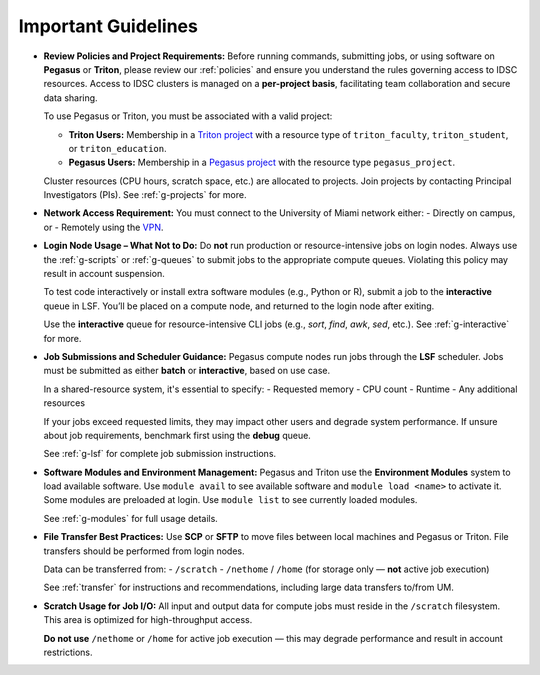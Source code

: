 Important Guidelines
====================

- **Review Policies and Project Requirements:**  
  Before running commands, submitting jobs, or using software on **Pegasus** or **Triton**, please review our  
  :ref:`policies` and ensure you understand the rules governing access to IDSC resources.  
  Access to IDSC clusters is managed on a **per-project basis**, facilitating team collaboration and secure data sharing.

  To use Pegasus or Triton, you must be associated with a valid project:

  - **Triton Users:**  
    Membership in a `Triton project <https://idsc.miami.edu/project-request>`__ with a resource type of  
    ``triton_faculty``, ``triton_student``, or ``triton_education``.

  - **Pegasus Users:**  
    Membership in a `Pegasus project <https://redcap.miami.edu/surveys/?s=F8MK9NMW9N>`__ with the resource type ``pegasus_project``.

  Cluster resources (CPU hours, scratch space, etc.) are allocated to projects.  
  Join projects by contacting Principal Investigators (PIs). See :ref:`g-projects` for more.

- **Network Access Requirement:**  
  You must connect to the University of Miami network either:
  - Directly on campus, or
  - Remotely using the `VPN <https://www.it.miami.edu/a-z-listing/virtual-private-network/index.html>`__.

- **Login Node Usage – What Not to Do:**  
  Do **not** run production or resource-intensive jobs on login nodes.  
  Always use the :ref:`g-scripts` or :ref:`g-queues` to submit jobs to the appropriate compute queues.  
  Violating this policy may result in account suspension.

  To test code interactively or install extra software modules (e.g., Python or R), submit a job to the **interactive** queue in LSF.  
  You’ll be placed on a compute node, and returned to the login node after exiting.

  Use the **interactive** queue for resource-intensive CLI jobs (e.g., `sort`, `find`, `awk`, `sed`, etc.). See :ref:`g-interactive` for more.


- **Job Submissions and Scheduler Guidance:**  
  Pegasus compute nodes run jobs through the **LSF** scheduler. Jobs must be submitted as either **batch** or **interactive**, based on use case.

  In a shared-resource system, it's essential to specify:
  - Requested memory
  - CPU count
  - Runtime
  - Any additional resources

  If your jobs exceed requested limits, they may impact other users and degrade system performance.  
  If unsure about job requirements, benchmark first using the **debug** queue.

  See :ref:`g-lsf` for complete job submission instructions.

- **Software Modules and Environment Management:**  
  Pegasus and Triton use the **Environment Modules** system to load available software.  
  Use ``module avail`` to see available software and ``module load <name>`` to activate it.  
  Some modules are preloaded at login. Use ``module list`` to see currently loaded modules.

  See :ref:`g-modules` for full usage details.

- **File Transfer Best Practices:**  
  Use **SCP** or **SFTP** to move files between local machines and Pegasus or Triton.  
  File transfers should be performed from login nodes.

  Data can be transferred from:
  - ``/scratch``
  - ``/nethome`` / ``/home`` (for storage only — **not** active job execution)

  See :ref:`transfer` for instructions and recommendations, including large data transfers to/from UM.

- **Scratch Usage for Job I/O:**  
  All input and output data for compute jobs must reside in the ``/scratch`` filesystem.  
  This area is optimized for high-throughput access.

  **Do not use** ``/nethome`` or ``/home`` for active job execution — this may degrade performance and result in account restrictions.

